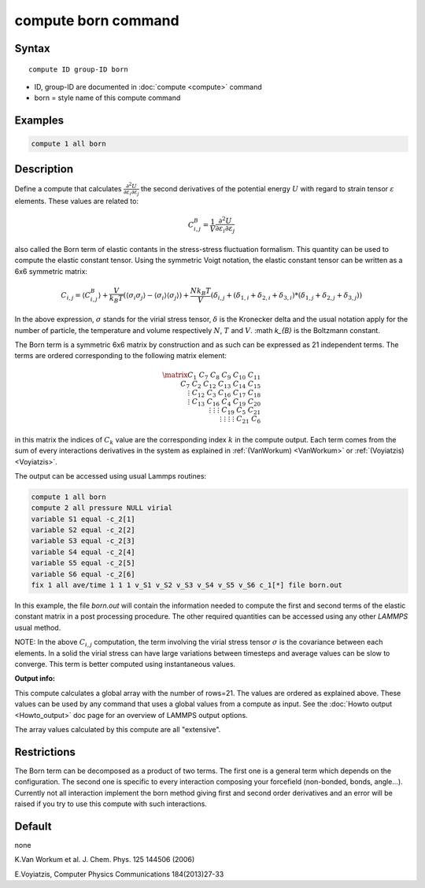 .. index:: compute born

compute born command
====================

Syntax
""""""

.. parsed-literal::

   compute ID group-ID born

* ID, group-ID are documented in :doc:`compute <compute>` command
* born = style name of this compute command

Examples
""""""""

.. code-block:: LAMMPS

   compute 1 all born

Description
"""""""""""

Define a compute that calculates
:math:`\frac{\partial{}^2U}{\partial\varepsilon_{i}\partial\varepsilon_{j}}` the
second derivatives of the potential energy :math:`U` with regard to strain
tensor :math:`\varepsilon` elements. These values are related to:

.. math::

    C^{B}_{i,j}=\frac{1}{V}\frac{\partial{}^2U}{\partial{}\varepsilon_{i}\partial\varepsilon_{j}}

also called the Born term of elastic contants in the stress-stress fluctuation
formalism.  This quantity can be used to compute the elastic constant tensor.
Using the symmetric Voigt notation, the elastic constant tensor can be written
as a 6x6 symmetric matrix:

.. math::

    C_{i,j} = \langle{}C^{B}_{i,j}\rangle
             + \frac{V}{k_{B}T}\left(\langle\sigma_{i}\sigma_{j}\rangle\right.
             \left.- \langle\sigma_{i}\rangle\langle\sigma_{j}\rangle\right)
             + \frac{Nk_{B}T}{V}
               \left(\delta_{i,j}+(\delta_{1,i}+\delta_{2,i}+\delta_{3,i})\right.
               \left.*(\delta_{1,j}+\delta_{2,j}+\delta_{3,j})\right)

In the above expression, :math:`\sigma` stands for the virial stress
tensor, :math:`\delta` is the Kronecker delta and the usual notation apply for
the number of particle, the temperature and volume respectively :math:`N`,
:math:`T` and :math:`V`. :math `k_{B}` is the Boltzmann constant.

The Born term is a symmetric 6x6 matrix by construction and as such can be
expressed as 21 independent terms. The terms are ordered corresponding to the
following matrix element:

.. math::

    \matrix{
       C_{1}  & C_{7}   & C_{8}  & C_{9}  & C_{10} & C_{11} \\
       C_{7}  & C_{2}   & C_{12} & C_{13} & C_{14} & C_{15} \\
       \vdots & C_{12}  & C_{3}  & C_{16} & C_{17} & C_{18} \\
       \vdots & C_{13}  & C_{16} & C_{4}  & C_{19} & C_{20} \\
       \vdots & \vdots  & \vdots & C_{19} & C_{5}  & C_{21} \\
       \vdots & \vdots  & \vdots & \vdots & C_{21} & C_{6}
       }

in this matrix the indices of :math:`C_{k}` value are the corresponding index
:math:`k` in the compute output. Each term comes from the sum of every
interactions derivatives in the system as explained in :ref:`(VanWorkum)
<VanWorkum>` or :ref:`(Voyiatzis) <Voyiatzis>`.

The output can be accessed using usual Lammps routines:

.. code-block:: LAMMPS

   compute 1 all born
   compute 2 all pressure NULL virial
   variable S1 equal -c_2[1]
   variable S2 equal -c_2[2]
   variable S3 equal -c_2[3]
   variable S4 equal -c_2[4]
   variable S5 equal -c_2[5]
   variable S6 equal -c_2[6]
   fix 1 all ave/time 1 1 1 v_S1 v_S2 v_S3 v_S4 v_S5 v_S6 c_1[*] file born.out

In this example, the file *born.out* will contain the information needed to
compute the first and second terms of the elastic constant matrix in a post
processing procedure. The other required quantities can be accessed using any
other *LAMMPS* usual method.

NOTE: In the above :math:`C_{i,j}` computation, the term involving the virial
stress tensor :math:`\sigma` is the covariance between each elements. In a
solid the virial stress can have large variations between timesteps and average
values can be slow to converge. This term is better computed using
instantaneous values.

**Output info:**

This compute calculates a global array with the number of rows=21.
The values are ordered as explained above. These values can be used
by any command that uses a global values from a compute as input. See
the :doc:`Howto output <Howto_output>` doc page for an overview of
LAMMPS output options.

The array values calculated by this compute are all "extensive".

Restrictions
""""""""""""

The Born term can be decomposed as a product of two terms. The first one
is a general term which depends on the configuration. The second one is
specific to every interaction composing your forcefield (non-bonded,
bonds, angle...). Currently not all interaction implement the born
method giving first and second order derivatives and an error will
be raised if you try to use this compute with such interactions.

Default
"""""""

none

.. _VanWorkum:

K.Van Workum et al. J. Chem. Phys. 125 144506 (2006)

.. _Voyiatzis:

E.Voyiatzis, Computer Physics Communications 184(2013)27-33
